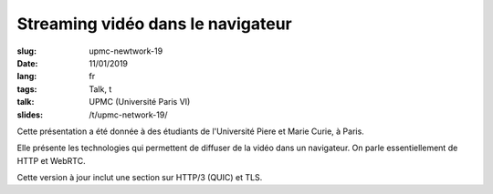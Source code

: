 Streaming vidéo dans le navigateur
==================================

:slug: upmc-newtwork-19
:date: 11/01/2019
:lang: fr
:tags: Talk, t
:talk: UPMC (Université Paris VI)
:slides: /t/upmc-network-19/

.. |nbsp| unicode:: 0xA0
   :trim:

Cette présentation a été donnée à des étudiants de l'Université Piere et Marie
Curie, à Paris.

Elle présente les technologies qui permettent de diffuser de la vidéo dans un
navigateur. On parle essentiellement de HTTP et WebRTC.

Cette version à jour inclut une section sur HTTP/3 (QUIC) et TLS.
